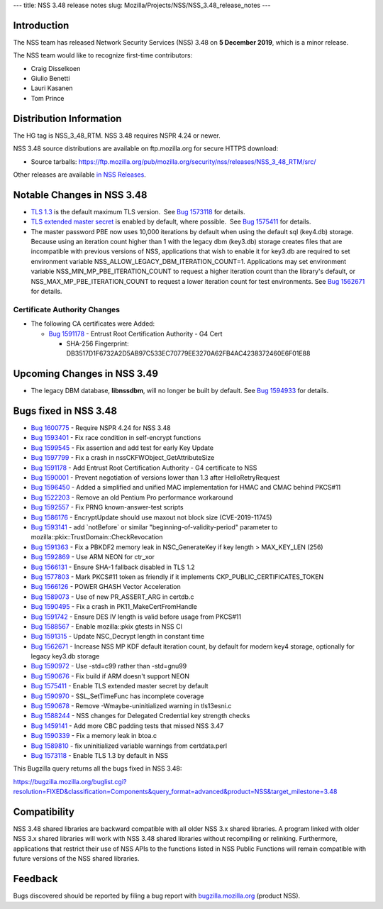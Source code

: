 --- title: NSS 3.48 release notes slug:
Mozilla/Projects/NSS/NSS_3.48_release_notes ---

.. _Introduction:

Introduction
------------

The NSS team has released Network Security Services (NSS) 3.48 on **5
December 2019**, which is a minor release.

The NSS team would like to recognize first-time contributors:

-  Craig Disselkoen
-  Giulio Benetti
-  Lauri Kasanen
-  Tom Prince

.. _Distribution_Information:

Distribution Information
------------------------

The HG tag is NSS_3_48_RTM. NSS 3.48 requires NSPR 4.24 or newer.

NSS 3.48 source distributions are available on ftp.mozilla.org for
secure HTTPS download:

-  Source tarballs:
   https://ftp.mozilla.org/pub/mozilla.org/security/nss/releases/NSS_3_48_RTM/src/

Other releases are available `in NSS
Releases </en-US/docs/Mozilla/Projects/NSS/NSS_Releases>`__.

.. _Notable_Changes_in_NSS_3.48:

Notable Changes in NSS 3.48
---------------------------

-  `TLS 1.3 <https://tools.ietf.org/html/rfc8446>`__ is the default
   maximum TLS version.  See `Bug
   1573118 <https://bugzilla.mozilla.org/show_bug.cgi?id=1573118>`__ for
   details.
-  `TLS extended master secret <https://tools.ietf.org/html/rfc7627>`__
   is enabled by default, where possible.  See `Bug
   1575411 <https://bugzilla.mozilla.org/show_bug.cgi?id=1575411>`__ for
   details.
-  The master password PBE now uses 10,000 iterations by default when
   using the default sql (key4.db) storage. Because using an iteration
   count higher than 1 with the legacy dbm (key3.db) storage creates
   files that are incompatible with previous versions of NSS,
   applications that wish to enable it for key3.db are required to set
   environment variable NSS_ALLOW_LEGACY_DBM_ITERATION_COUNT=1.
   Applications may set environment variable
   NSS_MIN_MP_PBE_ITERATION_COUNT to request a higher iteration count
   than the library's default, or NSS_MAX_MP_PBE_ITERATION_COUNT to
   request a lower iteration count for test environments. See `Bug
   1562671 <https://bugzilla.mozilla.org/show_bug.cgi?id=1562671>`__ for
   details.

.. _Certificate_Authority_Changes:

Certificate Authority Changes
~~~~~~~~~~~~~~~~~~~~~~~~~~~~~

-  The following CA certificates were Added:

   -  `Bug
      1591178 <https://bugzilla.mozilla.org/show_bug.cgi?id=1591178>`__
      - Entrust Root Certification Authority - G4 Cert

      -  SHA-256 Fingerprint:
         DB3517D1F6732A2D5AB97C533EC70779EE3270A62FB4AC4238372460E6F01E88

.. _Upcoming_Changes_in_NSS_3.49:

Upcoming Changes in NSS 3.49
----------------------------

-  The legacy DBM database, **libnssdbm**, will no longer be built by
   default. See `Bug
   1594933 <https://bugzilla.mozilla.org/show_bug.cgi?id=1594933>`__ for
   details.

.. _Bugs_fixed_in_NSS_3.48:

Bugs fixed in NSS 3.48
----------------------

-  `Bug
   1600775 <https://bugzilla.mozilla.org/show_bug.cgi?id=1600775>`__ -
   Require NSPR 4.24 for NSS 3.48
-  `Bug
   1593401 <https://bugzilla.mozilla.org/show_bug.cgi?id=1593401>`__ -
   Fix race condition in self-encrypt functions
-  `Bug
   1599545 <https://bugzilla.mozilla.org/show_bug.cgi?id=1599545>`__ -
   Fix assertion and add test for early Key Update
-  `Bug
   1597799 <https://bugzilla.mozilla.org/show_bug.cgi?id=1597799>`__ -
   Fix a crash in nssCKFWObject_GetAttributeSize
-  `Bug
   1591178 <https://bugzilla.mozilla.org/show_bug.cgi?id=1591178>`__ -
   Add Entrust Root Certification Authority - G4 certificate to NSS
-  `Bug
   1590001 <https://bugzilla.mozilla.org/show_bug.cgi?id=1590001>`__ -
   Prevent negotiation of versions lower than 1.3 after
   HelloRetryRequest
-  `Bug
   1596450 <https://bugzilla.mozilla.org/show_bug.cgi?id=1596450>`__ -
   Added a simplified and unified MAC implementation for HMAC and CMAC
   behind PKCS#11
-  `Bug
   1522203 <https://bugzilla.mozilla.org/show_bug.cgi?id=1522203>`__ -
   Remove an old Pentium Pro performance workaround
-  `Bug
   1592557 <https://bugzilla.mozilla.org/show_bug.cgi?id=1592557>`__ -
   Fix PRNG known-answer-test scripts
-  `Bug
   1586176 <https://bugzilla.mozilla.org/show_bug.cgi?id=1586176>`__ -
   EncryptUpdate should use maxout not block size (CVE-2019-11745)
-  `Bug
   1593141 <https://bugzilla.mozilla.org/show_bug.cgi?id=1593141>`__ -
   add \`notBefore\` or similar "beginning-of-validity-period" parameter
   to mozilla::pkix::TrustDomain::CheckRevocation
-  `Bug
   1591363 <https://bugzilla.mozilla.org/show_bug.cgi?id=1591363>`__ -
   Fix a PBKDF2 memory leak in NSC_GenerateKey if key length >
   MAX_KEY_LEN (256)
-  `Bug
   1592869 <https://bugzilla.mozilla.org/show_bug.cgi?id=1592869>`__ -
   Use ARM NEON for ctr_xor
-  `Bug
   1566131 <https://bugzilla.mozilla.org/show_bug.cgi?id=1566131>`__ -
   Ensure SHA-1 fallback disabled in TLS 1.2
-  `Bug
   1577803 <https://bugzilla.mozilla.org/show_bug.cgi?id=1577803>`__ -
   Mark PKCS#11 token as friendly if it implements
   CKP_PUBLIC_CERTIFICATES_TOKEN
-  `Bug
   1566126 <https://bugzilla.mozilla.org/show_bug.cgi?id=1566126>`__ -
   POWER GHASH Vector Acceleration
-  `Bug
   1589073 <https://bugzilla.mozilla.org/show_bug.cgi?id=1589073>`__ -
   Use of new PR_ASSERT_ARG in certdb.c
-  `Bug
   1590495 <https://bugzilla.mozilla.org/show_bug.cgi?id=1590495>`__ -
   Fix a crash in PK11_MakeCertFromHandle
-  `Bug
   1591742 <https://bugzilla.mozilla.org/show_bug.cgi?id=1591742>`__ -
   Ensure DES IV length is valid before usage from PKCS#11
-  `Bug
   1588567 <https://bugzilla.mozilla.org/show_bug.cgi?id=1588567>`__ -
   Enable mozilla::pkix gtests in NSS CI
-  `Bug
   1591315 <https://bugzilla.mozilla.org/show_bug.cgi?id=1591315>`__ -
   Update NSC_Decrypt length in constant time
-  `Bug
   1562671 <https://bugzilla.mozilla.org/show_bug.cgi?id=1562671>`__ -
   Increase NSS MP KDF default iteration count, by default for modern
   key4 storage, optionally for legacy key3.db storage
-  `Bug
   1590972 <https://bugzilla.mozilla.org/show_bug.cgi?id=1590972>`__ -
   Use -std=c99 rather than -std=gnu99
-  `Bug
   1590676 <https://bugzilla.mozilla.org/show_bug.cgi?id=1590676>`__ -
   Fix build if ARM doesn't support NEON
-  `Bug
   1575411 <https://bugzilla.mozilla.org/show_bug.cgi?id=1575411>`__ -
   Enable TLS extended master secret by default
-  `Bug
   1590970 <https://bugzilla.mozilla.org/show_bug.cgi?id=1590970>`__ -
   SSL_SetTimeFunc has incomplete coverage
-  `Bug
   1590678 <https://bugzilla.mozilla.org/show_bug.cgi?id=1590678>`__ -
   Remove -Wmaybe-uninitialized warning in tls13esni.c
-  `Bug
   1588244 <https://bugzilla.mozilla.org/show_bug.cgi?id=1588244>`__ -
   NSS changes for Delegated Credential key strength checks
-  `Bug
   1459141 <https://bugzilla.mozilla.org/show_bug.cgi?id=1459141>`__ -
   Add more CBC padding tests that missed NSS 3.47
-  `Bug
   1590339 <https://bugzilla.mozilla.org/show_bug.cgi?id=1590339>`__ -
   Fix a memory leak in btoa.c
-  `Bug
   1589810 <https://bugzilla.mozilla.org/show_bug.cgi?id=1589810>`__ -
   fix uninitialized variable warnings from certdata.perl
-  `Bug
   1573118 <https://bugzilla.mozilla.org/show_bug.cgi?id=1573118>`__ -
   Enable TLS 1.3 by default in NSS

This Bugzilla query returns all the bugs fixed in NSS 3.48:

https://bugzilla.mozilla.org/buglist.cgi?resolution=FIXED&classification=Components&query_format=advanced&product=NSS&target_milestone=3.48

.. _Compatibility:

Compatibility
-------------

NSS 3.48 shared libraries are backward compatible with all older NSS 3.x
shared libraries. A program linked with older NSS 3.x shared libraries
will work with NSS 3.48 shared libraries without recompiling or
relinking. Furthermore, applications that restrict their use of NSS APIs
to the functions listed in NSS Public Functions will remain compatible
with future versions of the NSS shared libraries.

.. _Feedback:

Feedback
--------

Bugs discovered should be reported by filing a bug report with
`bugzilla.mozilla.org <https://bugzilla.mozilla.org/enter_bug.cgi?product=NSS>`__
(product NSS).
